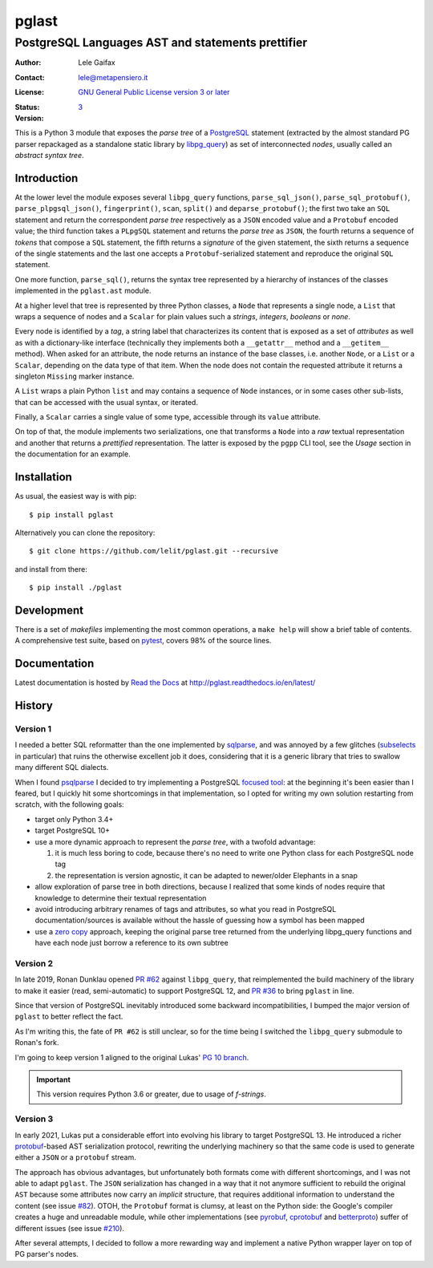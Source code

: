 .. -*- coding: utf-8 -*-
.. :Project:   pglast -- PostgreSQL Languages AST
.. :Created:   mer 02 ago 2017 14:49:24 CEST
.. :Author:    Lele Gaifax <lele@metapensiero.it>
.. :License:   GNU General Public License version 3 or later
.. :Copyright: © 2017, 2018, 2019, 2020, 2021 Lele Gaifax
..

========
 pglast
========

PostgreSQL Languages AST and statements prettifier
==================================================

:Author: Lele Gaifax
:Contact: lele@metapensiero.it
:License: `GNU General Public License version 3 or later`__
:Status: |build| |doc|
:Version: `3`__

__ https://www.gnu.org/licenses/gpl.html
.. |build| image:: https://github.com/lelit/pglast/actions/workflows/ci.yml/badge.svg?branch=v2
   :target: https://github.com/lelit/pglast/actions/workflows/ci.yml
   :alt: Build status
.. |doc| image:: https://readthedocs.org/projects/pglast/badge/?version=latest
   :target: https://readthedocs.org/projects/pglast/builds/
   :alt: Documentation status
__ `Version 3`_

This is a Python 3 module that exposes the *parse tree* of a PostgreSQL__ statement (extracted
by the almost standard PG parser repackaged as a standalone static library by `libpg_query`__)
as set of interconnected *nodes*, usually called an *abstract syntax tree*.

__ https://www.postgresql.org/
__ https://github.com/pganalyze/libpg_query


Introduction
------------

At the lower level the module exposes several ``libpg_query`` functions, ``parse_sql_json()``,
``parse_sql_protobuf()``, ``parse_plpgsql_json()``, ``fingerprint()``, ``scan``, ``split()``
and ``deparse_protobuf()``; the first two take an ``SQL`` statement and return the
correspondent *parse tree* respectively as a ``JSON`` encoded value and a ``Protobuf`` encoded
value; the third function takes a ``PLpgSQL`` statement and returns the *parse tree* as
``JSON``, the fourth returns a sequence of *tokens* that compose a ``SQL`` statement, the fifth
returns a *signature* of the given statement, the sixth returns a sequence of the single
statements and the last one accepts a ``Protobuf``\ -serialized statement and reproduce the
original ``SQL`` statement.

One more function, ``parse_sql()``, returns the syntax tree represented by a hierarchy of
instances of the classes implemented in the ``pglast.ast`` module.

At a higher level that tree is represented by three Python classes, a ``Node`` that represents
a single node, a ``List`` that wraps a sequence of nodes and a ``Scalar`` for plain values such
a *strings*, *integers*, *booleans* or *none*.

Every node is identified by a *tag*, a string label that characterizes its content that is
exposed as a set of *attributes* as well as with a dictionary-like interface (technically they
implements both a ``__getattr__`` method and a ``__getitem__`` method). When asked for an
attribute, the node returns an instance of the base classes, i.e. another ``Node``, or a
``List`` or a ``Scalar``, depending on the data type of that item. When the node does not
contain the requested attribute it returns a singleton ``Missing`` marker instance.

A ``List`` wraps a plain Python ``list`` and may contains a sequence of ``Node`` instances, or
in some cases other sub-lists, that can be accessed with the usual syntax, or iterated.

Finally, a ``Scalar`` carries a single value of some type, accessible through its ``value``
attribute.

On top of that, the module implements two serializations, one that transforms a ``Node`` into a
*raw* textual representation and another that returns a *prettified* representation. The latter
is exposed by the ``pgpp`` CLI tool, see the `Usage` section in the documentation for an
example.


Installation
------------

As usual, the easiest way is with pip::

  $ pip install pglast

Alternatively you can clone the repository::

  $ git clone https://github.com/lelit/pglast.git --recursive

and install from there::

  $ pip install ./pglast


Development
-----------

There is a set of *makefiles* implementing the most common operations, a ``make help`` will
show a brief table of contents. A comprehensive test suite, based on pytest__, covers 98% of
the source lines.

__ https://docs.pytest.org/en/latest/


Documentation
-------------

Latest documentation is hosted by `Read the Docs`__ at http://pglast.readthedocs.io/en/latest/

__ https://readthedocs.org/


History
-------

Version 1
#########

I needed a better SQL reformatter than the one implemented by `sqlparse`__, and was annoyed by
a few glitches (subselects__ in particular) that ruins the otherwise excellent job it does,
considering that it is a generic library that tries to swallow many different SQL dialects.

__ https://pypi.org/project/sqlparse/
__ https://github.com/andialbrecht/sqlparse/issues/334

When I found `psqlparse`__ I decided to try implementing a PostgreSQL `focused tool`__: at the
beginning it's been easier than I feared, but I quickly hit some shortcomings in that
implementation, so I opted for writing my own solution restarting from scratch, with the
following goals:

__ https://github.com/alculquicondor/psqlparse
__ https://github.com/alculquicondor/psqlparse/pull/22

- target only Python 3.4+

- target PostgreSQL 10+

- use a more dynamic approach to represent the *parse tree*, with a twofold advantage:

  1. it is much less boring to code, because there's no need to write one Python class for each
     PostgreSQL node tag

  2. the representation is version agnostic, it can be adapted to newer/older Elephants in a
     snap

- allow exploration of parse tree in both directions, because I realized that some kinds of
  nodes require that knowledge to determine their textual representation

- avoid introducing arbitrary renames of tags and attributes, so what you read in PostgreSQL
  documentation/sources is available without the hassle of guessing how a symbol has been
  mapped

- use a `zero copy`__ approach, keeping the original parse tree returned from the underlying
  libpg_query functions and have each node just borrow a reference to its own subtree

__ https://en.wikipedia.org/wiki/Zero-copy


Version 2
#########

In late 2019, Ronan Dunklau opened `PR #62`__ against ``libpg_query``, that reimplemented the
build machinery of the library to make it easier (read, semi-automatic) to support PostgreSQL
12, and `PR #36`__ to bring ``pglast`` in line.

Since that version of PostgreSQL inevitably introduced some backward incompatibilities, I
bumped the major version of ``pglast`` to better reflect the fact.

As I'm writing this, the fate of ``PR #62`` is still unclear, so for the time being I switched
the ``libpg_query`` submodule to Ronan's fork.

I'm going to keep version 1 aligned to the original Lukas' `PG 10 branch`__.

.. important:: This version requires Python 3.6 or greater, due to usage of `f-strings`.

__ https://github.com/pganalyze/libpg_query/pull/62
__ https://github.com/lelit/pglast/pull/36
__ https://github.com/pganalyze/libpg_query/tree/10-latest


Version 3
#########

In early 2021, Lukas put a considerable effort into evolving his library to target PostgreSQL
13. He introduced a richer `protobuf`__\-based AST serialization protocol, rewriting the
underlying machinery so that the same code is used to generate either a ``JSON`` or a
``protobuf`` stream.

__ https://developers.google.com/protocol-buffers

The approach has obvious advantages, but unfortunately both formats come with different
shortcomings, and I was not able to adapt ``pglast``. The ``JSON`` serialization has changed in
a way that it not anymore sufficient to rebuild the original ``AST`` because some attributes
now carry an *implicit* structure, that requires additional information to understand the
content (see issue `#82`__). OTOH, the ``Protobuf`` format is clumsy, at least on the Python
side: the Google's compiler creates a huge and unreadable module, while other implementations
(see `pyrobuf`__, `cprotobuf`__ and `betterproto`__) suffer of different issues (see issue
`#210`__).

__ https://github.com/pganalyze/libpg_query/issues/82#issuecomment-782616284
__ https://github.com/appnexus/pyrobuf
__ https://github.com/yihuang/cprotobuf
__ https://github.com/danielgtaylor/python-betterproto
__ https://github.com/danielgtaylor/python-betterproto/issues/210

After several attempts, I decided to follow a more rewarding way and implement a native Python
wrapper layer on top of PG parser's nodes.

